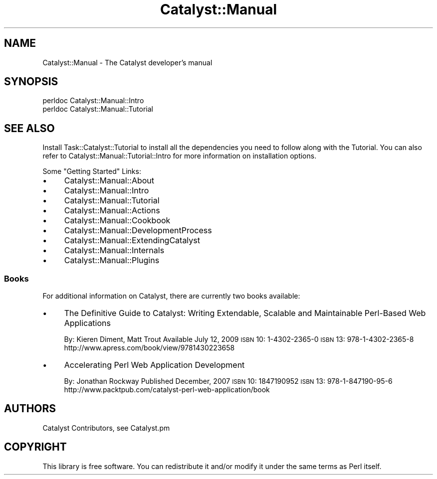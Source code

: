 .\" Automatically generated by Pod::Man 2.25 (Pod::Simple 3.20)
.\"
.\" Standard preamble:
.\" ========================================================================
.de Sp \" Vertical space (when we can't use .PP)
.if t .sp .5v
.if n .sp
..
.de Vb \" Begin verbatim text
.ft CW
.nf
.ne \\$1
..
.de Ve \" End verbatim text
.ft R
.fi
..
.\" Set up some character translations and predefined strings.  \*(-- will
.\" give an unbreakable dash, \*(PI will give pi, \*(L" will give a left
.\" double quote, and \*(R" will give a right double quote.  \*(C+ will
.\" give a nicer C++.  Capital omega is used to do unbreakable dashes and
.\" therefore won't be available.  \*(C` and \*(C' expand to `' in nroff,
.\" nothing in troff, for use with C<>.
.tr \(*W-
.ds C+ C\v'-.1v'\h'-1p'\s-2+\h'-1p'+\s0\v'.1v'\h'-1p'
.ie n \{\
.    ds -- \(*W-
.    ds PI pi
.    if (\n(.H=4u)&(1m=24u) .ds -- \(*W\h'-12u'\(*W\h'-12u'-\" diablo 10 pitch
.    if (\n(.H=4u)&(1m=20u) .ds -- \(*W\h'-12u'\(*W\h'-8u'-\"  diablo 12 pitch
.    ds L" ""
.    ds R" ""
.    ds C` ""
.    ds C' ""
'br\}
.el\{\
.    ds -- \|\(em\|
.    ds PI \(*p
.    ds L" ``
.    ds R" ''
'br\}
.\"
.\" Escape single quotes in literal strings from groff's Unicode transform.
.ie \n(.g .ds Aq \(aq
.el       .ds Aq '
.\"
.\" If the F register is turned on, we'll generate index entries on stderr for
.\" titles (.TH), headers (.SH), subsections (.SS), items (.Ip), and index
.\" entries marked with X<> in POD.  Of course, you'll have to process the
.\" output yourself in some meaningful fashion.
.ie \nF \{\
.    de IX
.    tm Index:\\$1\t\\n%\t"\\$2"
..
.    nr % 0
.    rr F
.\}
.el \{\
.    de IX
..
.\}
.\" ========================================================================
.\"
.IX Title "Catalyst::Manual 3"
.TH Catalyst::Manual 3 "2014-07-27" "perl v5.16.3" "User Contributed Perl Documentation"
.\" For nroff, turn off justification.  Always turn off hyphenation; it makes
.\" way too many mistakes in technical documents.
.if n .ad l
.nh
.SH "NAME"
Catalyst::Manual \- The Catalyst developer's manual
.SH "SYNOPSIS"
.IX Header "SYNOPSIS"
.Vb 2
\&    perldoc Catalyst::Manual::Intro
\&    perldoc Catalyst::Manual::Tutorial
.Ve
.SH "SEE ALSO"
.IX Header "SEE ALSO"
Install Task::Catalyst::Tutorial to
install all the dependencies you need to follow along with the
Tutorial.  You can also refer to 
Catalyst::Manual::Tutorial::Intro
for more information on installation options.
.PP
Some \*(L"Getting Started\*(R" Links:
.IP "\(bu" 4
Catalyst::Manual::About
.IP "\(bu" 4
Catalyst::Manual::Intro
.IP "\(bu" 4
Catalyst::Manual::Tutorial
.IP "\(bu" 4
Catalyst::Manual::Actions
.IP "\(bu" 4
Catalyst::Manual::Cookbook
.IP "\(bu" 4
Catalyst::Manual::DevelopmentProcess
.IP "\(bu" 4
Catalyst::Manual::ExtendingCatalyst
.IP "\(bu" 4
Catalyst::Manual::Internals
.IP "\(bu" 4
Catalyst::Manual::Plugins
.SS "Books"
.IX Subsection "Books"
For additional information on Catalyst, there are currently two books available:
.IP "\(bu" 4
The Definitive Guide to Catalyst: Writing Extendable, Scalable and 
Maintainable Perl-Based Web Applications
.Sp
By: Kieren Diment, Matt Trout 
Available July 12, 2009
\&\s-1ISBN\s0 10: 1\-4302\-2365\-0
\&\s-1ISBN\s0 13: 978\-1\-4302\-2365\-8
http://www.apress.com/book/view/9781430223658
.IP "\(bu" 4
Accelerating Perl Web Application Development
.Sp
By: Jonathan Rockway
Published December, 2007
\&\s-1ISBN\s0 10: 1847190952
\&\s-1ISBN\s0 13: 978\-1\-847190\-95\-6
http://www.packtpub.com/catalyst\-perl\-web\-application/book
.SH "AUTHORS"
.IX Header "AUTHORS"
Catalyst Contributors, see Catalyst.pm
.SH "COPYRIGHT"
.IX Header "COPYRIGHT"
This library is free software. You can redistribute it and/or modify it under
the same terms as Perl itself.
